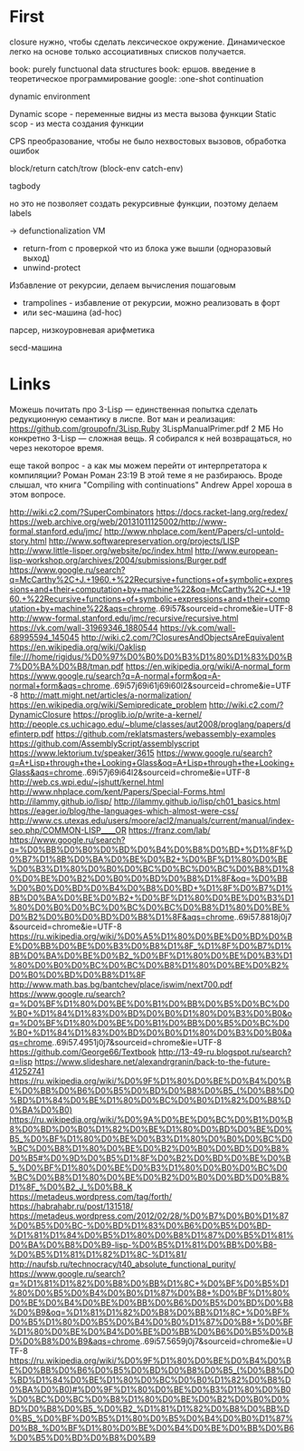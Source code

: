#+STARTUP: showall indent hidestars

* First

closure нужно, чтобы сделать лексическое окружение. Динамическое легко на основе только
ассоциативных списков получается.

book: purely functuonal data structures
book: ершов. введение в теоретическое программирование
google: :one-shot continuation

dynamic environment

Dynamic scope - переменные видны из места вызова функции
Static scop - из места создания функции

CPS преобразование, чтобы не было нехвостовых вызовов, обработка ошибок

block/return catch/trow (block-env catch-env)

tagbody

но это не позволяет создать рекурсивные функции, поэтому делаем labels

-> defunctionalization VM
   - return-from с проверкой что из блока уже вышли (одноразовый выход)
   - unwind-protect

Избавление от рекурсии, делаем вычисления пошаговым
- trampolines - избавление от рекурсии, можно реализовать в форт
- или sec-машина (ad-hoc)

парсер, низкоуровневая арифметика

secd-машина

* Links

Можешь почитать про 3-Lisp — единственная попытка сделать редукционную семантику в
лиспе. Вот ман и реализация:
https://github.com/groupofn/3Lisp.Ruby
3LispManualPrimer.pdf
2 МБ
Но конкретно 3-Lisp — сложная вещь. Я собирался к ней возвращаться, но через некоторое
время.

еще такой вопрос - а как мы можем перейти от интерпретатора к компиляции?
 Роман
Роман 23:19
В этой теме я не разбираюсь. Вроде слышал, что книга "Compiling with continuations"
 Andrew Appel хороша в этом вопросе.

http://wiki.c2.com/?SuperCombinators
https://docs.racket-lang.org/redex/
https://web.archive.org/web/20131011125002/http://www-formal.stanford.edu/jmc/
http://www.nhplace.com/kent/Papers/cl-untold-story.html
http://www.softwarepreservation.org/projects/LISP
http://www.little-lisper.org/website/pc/index.html
http://www.european-lisp-workshop.org/archives/2004/submissions/Burger.pdf
https://www.google.ru/search?q=McCarthy%2C+J.+1960.+%22Recursive+functions+of+symbolic+expressions+and+their+computation+by+machine%22&oq=McCarthy%2C+J.+1960.+%22Recursive+functions+of+symbolic+expressions+and+their+computation+by+machine%22&aqs=chrome..69i57&sourceid=chrome&ie=UTF-8
http://www-formal.stanford.edu/jmc/recursive/recursive.html
https://vk.com/wall-31969346_1880544
https://vk.com/wall-68995594_145045
http://wiki.c2.com/?ClosuresAndObjectsAreEquivalent
https://en.wikipedia.org/wiki/Oaklisp
file:///home/rigidus/%D0%97%D0%B0%D0%B3%D1%80%D1%83%D0%B7%D0%BA%D0%B8/tman.pdf
https://en.wikipedia.org/wiki/A-normal_form
https://www.google.ru/search?q=A-normal+form&oq=A-normal+form&aqs=chrome..69i57j69i61j69i60l2&sourceid=chrome&ie=UTF-8
http://matt.might.net/articles/a-normalization/
https://en.wikipedia.org/wiki/Semipredicate_problem
http://wiki.c2.com/?DynamicClosure
https://proglib.io/p/write-a-kernel/
http://people.cs.uchicago.edu/~blume/classes/aut2008/proglang/papers/definterp.pdf
https://github.com/reklatsmasters/webassembly-examples
https://github.com/AssemblyScript/assemblyscript
https://www.lektorium.tv/speaker/3615
https://www.google.ru/search?q=A+Lisp+through+the+Looking+Glass&oq=A+Lisp+through+the+Looking+Glass&aqs=chrome..69i57j69i64l2&sourceid=chrome&ie=UTF-8
http://web.cs.wpi.edu/~jshutt/kernel.html
http://www.nhplace.com/kent/Papers/Special-Forms.html
http://ilammy.github.io/lisp/
http://ilammy.github.io/lisp/ch01_basics.html
https://eager.io/blog/the-languages-which-almost-were-css/
http://www.cs.utexas.edu/users/moore/acl2/manuals/current/manual/index-seo.php/COMMON-LISP____OR
https://franz.com/lab/
https://www.google.ru/search?q=%D0%BB%D0%B0%D0%BD%D0%B4%D0%B8%D0%BD+%D1%8F%D0%B7%D1%8B%D0%BA%D0%BE%D0%B2+%D0%BF%D1%80%D0%BE%D0%B3%D1%80%D0%B0%D0%BC%D0%BC%D0%BC%D0%B8%D1%80%D0%BE%D0%B2%D0%B0%D0%BD%D0%B8%D1%8F&oq=%D0%BB%D0%B0%D0%BD%D0%B4%D0%B8%D0%BD+%D1%8F%D0%B7%D1%8B%D0%BA%D0%BE%D0%B2+%D0%BF%D1%80%D0%BE%D0%B3%D1%80%D0%B0%D0%BC%D0%BC%D0%BC%D0%B8%D1%80%D0%BE%D0%B2%D0%B0%D0%BD%D0%B8%D1%8F&aqs=chrome..69i57.8818j0j7&sourceid=chrome&ie=UTF-8
https://ru.wikipedia.org/wiki/%D0%A5%D1%80%D0%BE%D0%BD%D0%BE%D0%BB%D0%BE%D0%B3%D0%B8%D1%8F_%D1%8F%D0%B7%D1%8B%D0%BA%D0%BE%D0%B2_%D0%BF%D1%80%D0%BE%D0%B3%D1%80%D0%B0%D0%BC%D0%BC%D0%B8%D1%80%D0%BE%D0%B2%D0%B0%D0%BD%D0%B8%D1%8F
http://www.math.bas.bg/bantchev/place/iswim/next700.pdf
https://www.google.ru/search?q=%D0%BF%D1%80%D0%BE%D0%B1%D0%BB%D0%B5%D0%BC%D0%B0+%D1%84%D1%83%D0%BD%D0%B0%D1%80%D0%B3%D0%B0&oq=%D0%BF%D1%80%D0%BE%D0%B1%D0%BB%D0%B5%D0%BC%D0%B0+%D1%84%D1%83%D0%BD%D0%B0%D1%80%D0%B3%D0%B0&aqs=chrome..69i57.4951j0j7&sourceid=chrome&ie=UTF-8
https://github.com/George66/Textbook
http://13-49-ru.blogspot.ru/search?q=lisp
https://www.slideshare.net/alexandrgranin/back-to-the-future-41252741
https://ru.wikipedia.org/wiki/%D0%9F%D1%80%D0%BE%D0%B4%D0%BE%D0%BB%D0%B6%D0%B5%D0%BD%D0%B8%D0%B5_(%D0%B8%D0%BD%D1%84%D0%BE%D1%80%D0%BC%D0%B0%D1%82%D0%B8%D0%BA%D0%B0)
https://ru.wikipedia.org/wiki/%D0%9A%D0%BE%D0%BC%D0%B1%D0%B8%D0%BD%D0%B0%D1%82%D0%BE%D1%80%D0%BD%D0%BE%D0%B5_%D0%BF%D1%80%D0%BE%D0%B3%D1%80%D0%B0%D0%BC%D0%BC%D0%B8%D1%80%D0%BE%D0%B2%D0%B0%D0%BD%D0%B8%D0%B5#%D0%9D%D0%B5%D1%8F%D0%B2%D0%BD%D0%BE%D0%B5_%D0%BF%D1%80%D0%BE%D0%B3%D1%80%D0%B0%D0%BC%D0%BC%D0%B8%D1%80%D0%BE%D0%B2%D0%B0%D0%BD%D0%B8%D1%8F_%D0%B2_J_%D0%B8_K
https://metadeus.wordpress.com/tag/forth/
https://habrahabr.ru/post/131518/
https://metadeus.wordpress.com/2012/02/28/%D0%B7%D0%B0%D1%87%D0%B5%D0%BC-%D0%BD%D1%83%D0%B6%D0%B5%D0%BD-%D1%81%D1%84%D0%B5%D1%80%D0%B8%D1%87%D0%B5%D1%81%D0%BA%D0%B8%D0%B9-lisp-%D0%B5%D1%81%D0%BB%D0%B8-%D0%B5%D1%81%D1%82%D1%8C-%D1%81/
http://naufsb.ru/technocracy/t40_absolute_functional_purity/
https://www.google.ru/search?q=%D1%81%D1%82%D0%B8%D0%BB%D1%8C+%D0%BF%D0%B5%D1%80%D0%B5%D0%B4%D0%B0%D1%87%D0%B8+%D0%BF%D1%80%D0%BE%D0%B4%D0%BE%D0%BB%D0%B6%D0%B5%D0%BD%D0%B8%D0%B9&oq=%D1%81%D1%82%D0%B8%D0%BB%D1%8C+%D0%BF%D0%B5%D1%80%D0%B5%D0%B4%D0%B0%D1%87%D0%B8+%D0%BF%D1%80%D0%BE%D0%B4%D0%BE%D0%BB%D0%B6%D0%B5%D0%BD%D0%B8%D0%B9&aqs=chrome..69i57.5659j0j7&sourceid=chrome&ie=UTF-8
https://ru.wikipedia.org/wiki/%D0%9F%D1%80%D0%BE%D0%B4%D0%BE%D0%BB%D0%B6%D0%B5%D0%BD%D0%B8%D0%B5_(%D0%B8%D0%BD%D1%84%D0%BE%D1%80%D0%BC%D0%B0%D1%82%D0%B8%D0%BA%D0%B0)#%D0%9F%D1%80%D0%BE%D0%B3%D1%80%D0%B0%D0%BC%D0%BC%D0%B8%D1%80%D0%BE%D0%B2%D0%B0%D0%BD%D0%B8%D0%B5_%D0%B2_%D1%81%D1%82%D0%B8%D0%BB%D0%B5_%D0%BF%D0%B5%D1%80%D0%B5%D0%B4%D0%B0%D1%87%D0%B8_%D0%BF%D1%80%D0%BE%D0%B4%D0%BE%D0%BB%D0%B6%D0%B5%D0%BD%D0%B8%D0%B9
